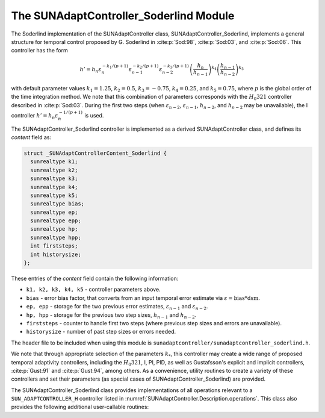 ..
   Programmer(s): Daniel R. Reynolds @ SMU
   ----------------------------------------------------------------
   SUNDIALS Copyright Start
   Copyright (c) 2002-2025, Lawrence Livermore National Security
   and Southern Methodist University.
   All rights reserved.

   See the top-level LICENSE and NOTICE files for details.

   SPDX-License-Identifier: BSD-3-Clause
   SUNDIALS Copyright End
   ----------------------------------------------------------------

.. _SUNAdaptController.Soderlind:

The SUNAdaptController_Soderlind Module
=======================================

The Soderlind implementation of the SUNAdaptController class,
SUNAdaptController_Soderlind, implements a general structure for temporal
control proposed by G. Soderlind in :cite:p:`Sod:98`, :cite:p:`Sod:03`,
and :cite:p:`Sod:06`.  This controller has the form

.. math::
   h' = h_n \varepsilon_n^{-k_1/(p+1)} \varepsilon_{n-1}^{-k_2/(p+1)} \varepsilon_{n-2}^{-k_3/(p+1)} \left(\dfrac{h_n}{h_{n-1}}\right)^{k_4} \left(\dfrac{h_{n-1}}{h_{n-2}}\right)^{k_5}

with default parameter values :math:`k_1 = 1.25`, :math:`k_2 = 0.5`,
:math:`k_3 = -0.75`, :math:`k_4 = 0.25`, and :math:`k_5 = 0.75`, where
:math:`p` is the global order of the time integration method.  We note that
this combination of parameters corresponds with the :math:`H_{0}321`
controller described in :cite:p:`Sod:03`.  During the first
two steps (when :math:`\varepsilon_{n-2}`, :math:`\varepsilon_{n-1}`,
:math:`h_{n-2}`, and :math:`h_{n-2}` may be unavailable), the I controller
:math:`h' = h_n \varepsilon_n^{-1/(p+1)}` is used.

The SUNAdaptController_Soderlind controller is implemented as a derived
SUNAdaptController class, and defines its *content* field as:

.. code-block:: c

   struct _SUNAdaptControllerContent_Soderlind {
     sunrealtype k1;
     sunrealtype k2;
     sunrealtype k3;
     sunrealtype k4;
     sunrealtype k5;
     sunrealtype bias;
     sunrealtype ep;
     sunrealtype epp;
     sunrealtype hp;
     sunrealtype hpp;
     int firststeps;
     int historysize;
   };

These entries of the *content* field contain the following information:

* ``k1, k2, k3, k4, k5`` - controller parameters above.

* ``bias`` - error bias factor, that converts from an input temporal error
  estimate via :math:`\varepsilon = \text{bias}*\text{dsm}`.

* ``ep, epp`` - storage for the two previous error estimates,
  :math:`\varepsilon_{n-1}` and :math:`\varepsilon_{n-2}`.

* ``hp, hpp`` - storage for the previous two step sizes, :math:`h_{n-1}`
  and :math:`h_{n-2}`.

* ``firststeps`` - counter to handle first two steps (where previous
  step sizes and errors are unavailable).

* ``historysize`` - number of past step sizes or errors needed.

The header file to be included when using this module is
``sunadaptcontroller/sunadaptcontroller_soderlind.h``.

We note that through appropriate selection of the parameters :math:`k_*`,
this controller may create a wide range of proposed temporal adaptivity
controllers, including the :math:`H_{0}321`, I, PI, PID, as well as Gustafsson's
explicit and implicit controllers, :cite:p:`Gust:91` and :cite:p:`Gust:94`,
among others.  As a convenience, utility routines to create a variety of these
controllers and set their parameters (as special cases of SUNAdaptController_Soderlind) are provided.

The SUNAdaptController_Soderlind class provides implementations of all operations
relevant to a ``SUN_ADAPTCONTROLLER_H`` controller listed in
:numref:`SUNAdaptController.Description.operations`. This class
also provides the following additional user-callable routines:


.. c:function:: SUNAdaptController SUNAdaptController_Soderlind(SUNContext sunctx)

   This constructor creates and allocates memory for a SUNAdaptController_Soderlind
   object, and inserts its default parameters.

   :param sunctx: the current :c:type:`SUNContext` object.
   :return: if successful, a usable :c:type:`SUNAdaptController` object;
            otherwise it will return ``NULL``.

   Usage:

   .. code-block:: c

      SUNAdaptController C = SUNAdaptController_Soderlind(sunctx);

.. c:function:: SUNErrCode SUNAdaptController_SetParams_Soderlind(SUNAdaptController C, sunrealtype k1, sunrealtype k2, sunrealtype k3, sunrealtype k4, sunrealtype k5)

   This user-callable function provides control over the relevant parameters
   above.  This should be called *before* the time integrator is called to evolve
   the problem.

   :param C: the SUNAdaptController_Soderlind object.
   :param k1: parameter used within the controller time step estimate.
   :param k2: parameter used within the controller time step estimate.
   :param k3: parameter used within the controller time step estimate.
   :param k4: parameter used within the controller time step estimate.
   :param k5: parameter used within the controller time step estimate.
   :return: :c:type:`SUNErrCode` indicating success or failure.

   Usage:

   .. code-block:: c

      /* Specify parameters for Soderlind's H_{0}312 controller */
      retval = SUNAdaptController_SetParams_Soderlind(C, 0.25, 0.5, 0.25, -0.75, -0.25);


.. c:function:: SUNAdaptController SUNAdaptController_PID(SUNContext sunctx)

   This constructor creates and allocates memory for a SUNAdaptController_Soderlind
   object, set up to replicate a PID controller, and inserts its default parameters
   :math:`k_1=0.58`, :math:`k_2=-0.21`, :math:`k_3=0.1`, and :math:`k_4=k_5=0`.

   :param sunctx: the current :c:type:`SUNContext` object.
   :return: if successful, a usable :c:type:`SUNAdaptController` object;
            otherwise it will return ``NULL``.

   Usage:

   .. code-block:: c

      SUNAdaptController C = SUNAdaptController_PID(sunctx);

.. c:function:: SUNErrCode SUNAdaptController_SetParams_PID(SUNAdaptController C, sunrealtype k1, sunrealtype k2, sunrealtype k3)

   This user-callable function provides control over the relevant parameters
   above for a PID controller, setting :math:`k_4 = k_5 = 0`.  This should be
   called *before* the time integrator is called to evolve the problem.

   :param C: the SUNAdaptController_Soderlind object.
   :param k1: parameter used within the controller time step estimate.
   :param k2: parameter used within the controller time step estimate.
   :param k3: parameter used within the controller time step estimate.
   :return: :c:type:`SUNErrCode` indicating success or failure.

   Usage:

   .. code-block:: c

      retval = SUNAdaptController_SetParams_PID(C, 0.58, -0.21, 0.1);


.. c:function:: SUNAdaptController SUNAdaptController_PI(SUNContext sunctx)

   This constructor creates and allocates memory for a SUNAdaptController_Soderlind
   object, set up to replicate a PI controller, and inserts its default parameters
   :math:`k_1=0.8`, :math:`k_2=-0.31`, and :math:`k_3=k_4=k_5=0`.

   :param sunctx: the current :c:type:`SUNContext` object.
   :return: if successful, a usable :c:type:`SUNAdaptController` object;
            otherwise it will return ``NULL``.

   Usage:

   .. code-block:: c

      SUNAdaptController C = SUNAdaptController_PI(sunctx);

.. c:function:: SUNErrCode SUNAdaptController_SetParams_PI(SUNAdaptController C, sunrealtype k1, sunrealtype k2)

   This user-callable function provides control over the relevant parameters
   above for a PI controller, setting :math:`k_3 = k_4 = k_5 = 0`.  This should
   be called *before* the time integrator is called to evolve the problem.

   :param C: the SUNAdaptController_Soderlind object.
   :param k1: parameter used within the controller time step estimate.
   :param k2: parameter used within the controller time step estimate.
   :return: :c:type:`SUNErrCode` indicating success or failure.

   Usage:

   .. code-block:: c

      retval = SUNAdaptController_SetParams_PI(C, 0.8, -0.31);


.. c:function:: SUNAdaptController SUNAdaptController_I(SUNContext sunctx)

   This constructor creates and allocates memory for a SUNAdaptController_Soderlind
   object, set up to replicate an I controller, and inserts its default parameters
   :math:`k_1=1.0` and :math:`k_2=k_3=k_4=k_5=0`.

   :param sunctx: the current :c:type:`SUNContext` object.
   :return: if successful, a usable :c:type:`SUNAdaptController` object;
            otherwise it will return ``NULL``.

   Usage:

   .. code-block:: c

      SUNAdaptController C = SUNAdaptController_I(sunctx);

.. c:function:: SUNErrCode SUNAdaptController_SetParams_I(SUNAdaptController C, sunrealtype k1)

   This user-callable function provides control over the relevant parameters
   above for an I controller, setting :math:`k_2 = k_3 = k_4 = k_5 = 0`.  This
   should be called *before* the time integrator is called to evolve the problem.

   :param C: the SUNAdaptController_Soderlind object.
   :param k1: parameter used within the controller time step estimate.
   :return: :c:type:`SUNErrCode` indicating success or failure.

   Usage:

   .. code-block:: c

      retval = SUNAdaptController_SetParams_I(C, 1.0);


.. c:function:: SUNAdaptController SUNAdaptController_ExpGus(SUNContext sunctx)

   This constructor creates and allocates memory for a SUNAdaptController_Soderlind
   object, set up to replicate Gustafsson's explicit controller :cite:p:`Gust:91`, and
   inserts its default parameters :math:`k_1=0.635`, :math:`k_2=-0.268`, and
   :math:`k_3=k_4=k_5=0`.

   :param sunctx: the current :c:type:`SUNContext` object.
   :return: if successful, a usable :c:type:`SUNAdaptController` object;
            otherwise it will return ``NULL``.

   Usage:

   .. code-block:: c

      SUNAdaptController C = SUNAdaptController_ExpGus(sunctx);

.. c:function:: SUNErrCode SUNAdaptController_SetParams_ExpGus(SUNAdaptController C, sunrealtype k1_hat, sunrealtype k2_hat)

   This user-callable function provides control over the relevant parameters
   above for the explicit Gustafsson controller, setting :math:`k_3 = k_4 = k_5 = 0`.
   This should be called *before* the time integrator is called to evolve the problem.

   .. note::

      Gustafsson's explicit controller has the form

      .. math::
         h' = h_n \varepsilon_n^{-\hat{k}_1/(p+1)} \left(\frac{\varepsilon_n}{\varepsilon_{n-1}}\right)^{-\hat{k}_2/(p+1)}.

      The inputs to this function correspond to the values of :math:`\hat{k}_1` and :math:`\hat{k}_2`,
      which are internally transformed into the Soderlind coefficients :math:`k_1 = \hat{k}_1+\hat{k}_2`
      and :math:`k_2 = -\hat{k}_2`.

   :param C: the SUNAdaptController_Soderlind object.
   :param k1_hat: parameter used within the explicit Gustafsson controller time step estimate.
   :param k2_hat: parameter used within the explicit Gustafsson controller time step estimate.
   :return: :c:type:`SUNErrCode` indicating success or failure.

   Usage:

   .. code-block:: c

      retval = SUNAdaptController_SetParams_ExpGus(C, 0.367, 0.268);


.. c:function:: SUNAdaptController SUNAdaptController_ImpGus(SUNContext sunctx)

   This constructor creates and allocates memory for a SUNAdaptController_Soderlind
   object, set up to replicate Gustafsson's implicit controller :cite:p:`Gust:94`, and
   inserts its default parameters :math:`k_1=1.93`, :math:`k_2=-0.95`, :math:`k_4=1`, and
   :math:`k_3=k_5=0`.

   :param sunctx: the current :c:type:`SUNContext` object.
   :return: if successful, a usable :c:type:`SUNAdaptController` object;
            otherwise it will return ``NULL``.

   Usage:

   .. code-block:: c

      SUNAdaptController C = SUNAdaptController_ImpGus(sunctx);

.. c:function:: SUNErrCode SUNAdaptController_SetParams_ImpGus(SUNAdaptController C, sunrealtype k1_hat, sunrealtype k2_hat)

   This user-callable function provides control over the relevant parameters
   above for the implicit Gustafsson controller, setting :math:`k_3 = k_4 = k_5 = 0`.
   This should be called *before* the time integrator is called to evolve the problem.

   .. note::

      Gustafsson's implicit controller has the form

      .. math::
         h' = h_n \varepsilon_n^{-\hat{k}_1/(p+1)} \left(\frac{\varepsilon_n}{\varepsilon_{n-1}}\right)^{-\hat{k}_2/(p+1)} \left(\frac{h_n}{h_{n-1}}\right).

      The inputs to this function correspond to the values of :math:`\hat{k}_1` and :math:`\hat{k}_2`,
      which are internally transformed into the Soderlind coefficients :math:`k_1 = \hat{k}_1+\hat{k}_2`,
      :math:`k_2 = -\hat{k}_2`, and :math:`k_4=1`.

   :param C: the SUNAdaptController_Soderlind object.
   :param k1_hat: parameter used within the implicit Gustafsson controller time step estimate.
   :param k2_hat: parameter used within the implicit Gustafsson controller time step estimate.
   :return: :c:type:`SUNErrCode` indicating success or failure.

   Usage:

   .. code-block:: c

      retval = SUNAdaptController_SetParams_ImpGus(C, 0.98, 0.95);

.. c:function:: SUNAdaptController SUNAdaptController_H0211(SUNContext sunctx)

   This constructor creates and allocates memory for a
   SUNAdaptController_Soderlind object, set up to replicate the :math:`H_{0}211`
   controller from :cite:p:`Sod:03`, corresponding with the parameters :math:`k_1=0.5`,
   :math:`k_2=0.5`, :math:`k_4=-0.5`, and :math:`k_3=k_5=0`.

   :param sunctx: the current :c:type:`SUNContext` object.
   :return: if successful, a usable :c:type:`SUNAdaptController` object;
            otherwise it will return ``NULL``.

   Usage:

   .. code-block:: c

      SUNAdaptController C = SUNAdaptController_H0211(sunctx);

.. c:function:: SUNAdaptController SUNAdaptController_H211(SUNContext sunctx)

   This constructor creates and allocates memory for a
   SUNAdaptController_Soderlind object, set up to replicate the :math:`H211`
   controller from :cite:p:`Sod:03`, corresponding with the parameters :math:`k_1=0.25`,
   :math:`k_2=0.25`, :math:`k_4=-0.25`, and :math:`k_3=k_5=0`.

   :param sunctx: the current :c:type:`SUNContext` object.
   :return: if successful, a usable :c:type:`SUNAdaptController` object;
            otherwise it will return ``NULL``.

   Usage:

   .. code-block:: c

      SUNAdaptController C = SUNAdaptController_H211(sunctx);

.. c:function:: SUNAdaptController SUNAdaptController_H312(SUNContext sunctx)

   This constructor creates and allocates memory for a
   SUNAdaptController_Soderlind object, set up to replicate the :math:`H312`
   controller from :cite:p:`Sod:03`, corresponding with the parameters :math:`k_1=0.125`,
   :math:`k_2=0.25`, :math:`k_3=0.125`, :math:`k_4=-0.375`, and :math:`k_5=-0.125`.

   :param sunctx: the current :c:type:`SUNContext` object.
   :return: if successful, a usable :c:type:`SUNAdaptController` object;
            otherwise it will return ``NULL``.

   Usage:

   .. code-block:: c

      SUNAdaptController C = SUNAdaptController_H312(sunctx);
